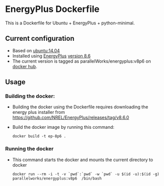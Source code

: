 # pandoc --from org --to markdown_github  README_0.org  -s -o README0.md 
#+OPTIONS: toc:nil
#+OPTIONS: ^:nil

* EnergyPlus Dockerfile 
This is a Dockerfile for Ubuntu + EnergyPlus + python-minimal. 

** Current configuration
   - Based on [[https://hub.docker.com/r/library/ubuntu/][ubuntu:14.04]]
   - Installed using [[https://energyplus.net/][EnergyPlus]] [[https://github.com/NREL/EnergyPlus/releases/tag/v8.6.0][version 8.6]]
   - The current version is tagged as parallelWorks/energyplus:v8p6 on [[https://hub.docker.com/r/parallelworks/energyplus/docker][docker hub]].
	 
** Usage
*** Building the docker:
	- Building the docker using the Dockerfile requires downloading the energy plus installer from https://github.com/NREL/EnergyPlus/releases/tag/v8.6.0
	- Build the docker image by running this command:
	  #+BEGIN_EXAMPLE
	  docker build -t ep-8p6 . 
	  #+END_EXAMPLE
*** Running the docker
	- This command starts the docker and mounts the current directory to docker
      #+BEGIN_EXAMPLE
      docker run --rm -i -t -v `pwd`:`pwd` -w `pwd` -u $(id -u):$(id -g) parallelworks/energyplus:v8p6  /bin/bash 
	  #+END_EXAMPLE



